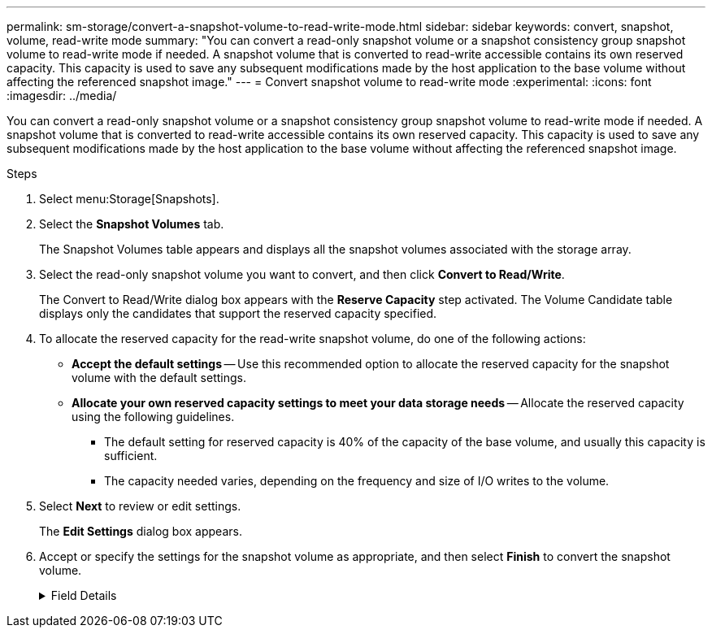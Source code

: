 ---
permalink: sm-storage/convert-a-snapshot-volume-to-read-write-mode.html
sidebar: sidebar
keywords: convert, snapshot, volume, read-write mode
summary: "You can convert a read-only snapshot volume or a snapshot consistency group snapshot volume to read-write mode if needed. A snapshot volume that is converted to read-write accessible contains its own reserved capacity. This capacity is used to save any subsequent modifications made by the host application to the base volume without affecting the referenced snapshot image."
---
= Convert snapshot volume to read-write mode
:experimental:
:icons: font
:imagesdir: ../media/

[.lead]
You can convert a read-only snapshot volume or a snapshot consistency group snapshot volume to read-write mode if needed. A snapshot volume that is converted to read-write accessible contains its own reserved capacity. This capacity is used to save any subsequent modifications made by the host application to the base volume without affecting the referenced snapshot image.

.Steps

. Select menu:Storage[Snapshots].
. Select the *Snapshot Volumes* tab.
+
The Snapshot Volumes table appears and displays all the snapshot volumes associated with the storage array.

. Select the read-only snapshot volume you want to convert, and then click *Convert to Read/Write*.
+
The Convert to Read/Write dialog box appears with the *Reserve Capacity* step activated. The Volume Candidate table displays only the candidates that support the reserved capacity specified.

. To allocate the reserved capacity for the read-write snapshot volume, do one of the following actions:
 ** *Accept the default settings* -- Use this recommended option to allocate the reserved capacity for the snapshot volume with the default settings.
 ** *Allocate your own reserved capacity settings to meet your data storage needs* -- Allocate the reserved capacity using the following guidelines.
  *** The default setting for reserved capacity is 40% of the capacity of the base volume, and usually this capacity is sufficient.
  *** The capacity needed varies, depending on the frequency and size of I/O writes to the volume.
. Select *Next* to review or edit settings.
+
The *Edit Settings* dialog box appears.

. Accept or specify the settings for the snapshot volume as appropriate, and then select *Finish* to convert the snapshot volume.
+
.Field Details
[%collapsible]

====
[cols="2*",options="header"]
|===
| Setting| Description
2+a|
*Reserved capacity settings*
a|
Alert me when...
a|
Use the spinner box to adjust the percentage point at which the system sends an alert notification when the reserved capacity for a snapshot group is nearing full.

When the reserved capacity for the snapshot volume exceeds the specified threshold, the system sends an alert, allowing you time to increase reserved capacity or to delete unnecessary objects.
|===
====
